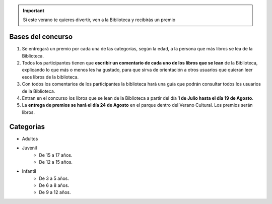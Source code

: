 .. title: Concurso de verano en La Biblioteca
.. slug: bases-concurso-verano
.. date: 2019-06-22 10:02
.. tags: Actividades, Concursos
.. description: Si este verano te quieres divertir, ven a la Biblioteca y recibirás un premio

.. important:: Si este verano te quieres divertir, ven a la Biblioteca y recibirás un premio

Bases del concurso
-------------------

1. Se  entregará  un premio  por cada una de las categorías, según la edad, a la persona que más libros se lea de la Biblioteca.

2. Todos los participantes tienen que **escribir un comentario de cada uno de los libros que se lean** de la Biblioteca, explicando lo que más o menos les ha gustado, para que sirva de orientación a otros usuarios que quieran leer esos libros de la biblioteca.

3. Con todos los comentarios de los participantes la biblioteca hará una guía que podrán consultar todos los usuarios de la Biblioteca.

4. Entran en el concurso los libros que se lean de la Biblioteca a partir del día **1 de Julio hasta el día 19 de Agosto**. 

5. La **entrega de premios se hará el día 24 de Agosto** en el parque dentro del Verano Cultural. Los premios serán libros.

Categorías
----------

- Adultos

- Juvenil
    * De 15 a 17 años.
    * De 12 a 15 años.

- Infantil
    * De 3 a 5 años.
    * De 6 a 8 años.
    * De 9 a 12 años.
